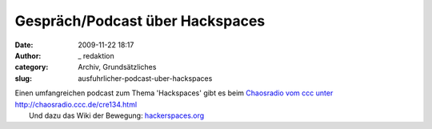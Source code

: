 Gespräch/Podcast über Hackspaces
################################
:date: 2009-11-22 18:17
:author: _ redaktion
:category: Archiv, Grundsätzliches
:slug: ausfuhrlicher-podcast-uber-hackspaces

| |text-x-readme|\ Einen umfangreichen podcast zum Thema 'Hackspaces' gibt es beim `Chaosradio vom ccc unter http://chaosradio.ccc.de/cre134.html <http://chaosradio.ccc.de/cre134.html>`__
|  Und dazu das Wiki der Bewegung: `hackerspaces.org <http://hackerspaces.org/wiki/>`__

.. |text-x-readme| image:: http://hs07.eu/wp-content/uploads/2009/11/text-x-readme.png


